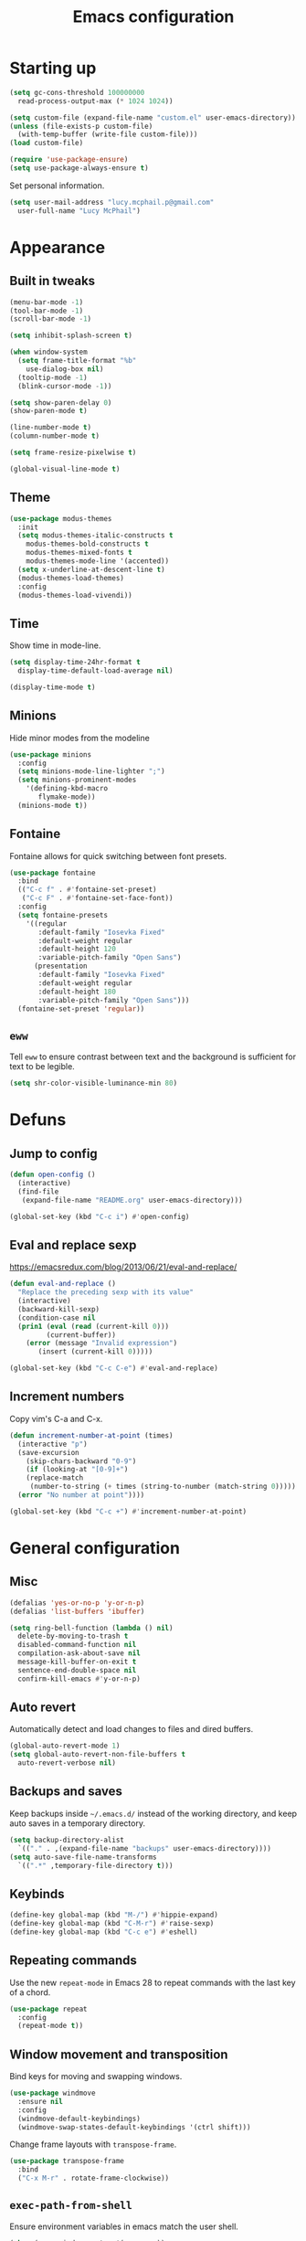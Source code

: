 #+TITLE: Emacs configuration
#+STARTUP: content

* Starting up

#+begin_src emacs-lisp
  (setq gc-cons-threshold 100000000
	read-process-output-max (* 1024 1024))

  (setq custom-file (expand-file-name "custom.el" user-emacs-directory))
  (unless (file-exists-p custom-file)
    (with-temp-buffer (write-file custom-file)))
  (load custom-file)

  (require 'use-package-ensure)
  (setq use-package-always-ensure t)
#+end_src

Set personal information.

#+begin_src emacs-lisp
  (setq user-mail-address "lucy.mcphail.p@gmail.com"
	user-full-name "Lucy McPhail")
#+end_src

* Appearance
** Built in tweaks

#+begin_src emacs-lisp
  (menu-bar-mode -1)
  (tool-bar-mode -1)
  (scroll-bar-mode -1)

  (setq inhibit-splash-screen t)

  (when window-system
    (setq frame-title-format "%b"
	  use-dialog-box nil)
    (tooltip-mode -1)
    (blink-cursor-mode -1))

  (setq show-paren-delay 0)
  (show-paren-mode t)

  (line-number-mode t)
  (column-number-mode t)

  (setq frame-resize-pixelwise t)

  (global-visual-line-mode t)
#+end_src

** Theme

#+begin_src emacs-lisp
  (use-package modus-themes
    :init
    (setq modus-themes-italic-constructs t
	  modus-themes-bold-constructs t
	  modus-themes-mixed-fonts t
	  modus-themes-mode-line '(accented))
    (setq x-underline-at-descent-line t)
    (modus-themes-load-themes)
    :config
    (modus-themes-load-vivendi))
#+end_src

** Time

Show time in mode-line.

#+begin_src emacs-lisp
  (setq display-time-24hr-format t
	display-time-default-load-average nil)

  (display-time-mode t)
#+end_src

** Minions

Hide minor modes from the modeline

#+begin_src emacs-lisp
  (use-package minions
    :config
    (setq minions-mode-line-lighter ";")
    (setq minions-prominent-modes
	  '(defining-kbd-macro
	     flymake-mode))
    (minions-mode t))
#+end_src

** Fontaine

Fontaine allows for quick switching between font presets.

#+begin_src emacs-lisp
  (use-package fontaine
    :bind
    (("C-c f" . #'fontaine-set-preset)
     ("C-c F" . #'fontaine-set-face-font))
    :config
    (setq fontaine-presets
	  '((regular
	     :default-family "Iosevka Fixed"
	     :default-weight regular
	     :default-height 120
	     :variable-pitch-family "Open Sans")
	    (presentation
	     :default-family "Iosevka Fixed"
	     :default-weight regular
	     :default-height 180
	     :variable-pitch-family "Open Sans")))
    (fontaine-set-preset 'regular))
#+end_src

** =eww=

Tell =eww= to ensure contrast between text and the background is sufficient for text to be legible.

#+begin_src emacs-lisp
  (setq shr-color-visible-luminance-min 80)
#+end_src

* Defuns
** Jump to config

#+begin_src emacs-lisp
  (defun open-config ()
    (interactive)
    (find-file
     (expand-file-name "README.org" user-emacs-directory)))

  (global-set-key (kbd "C-c i") #'open-config)
#+end_src

** Eval and replace sexp

https://emacsredux.com/blog/2013/06/21/eval-and-replace/

#+begin_src emacs-lisp
  (defun eval-and-replace ()
    "Replace the preceding sexp with its value"
    (interactive)
    (backward-kill-sexp)
    (condition-case nil
	(prin1 (eval (read (current-kill 0)))
	       (current-buffer))
      (error (message "Invalid expression")
	     (insert (current-kill 0)))))

  (global-set-key (kbd "C-c C-e") #'eval-and-replace)
#+end_src

** Increment numbers

Copy vim's C-a and C-x.

#+begin_src emacs-lisp
  (defun increment-number-at-point (times)
    (interactive "p")
    (save-excursion
      (skip-chars-backward "0-9")
      (if (looking-at "[0-9]+")
	  (replace-match
	   (number-to-string (+ times (string-to-number (match-string 0)))))
	(error "No number at point"))))

  (global-set-key (kbd "C-c +") #'increment-number-at-point)
#+end_src

* General configuration
** Misc

#+begin_src emacs-lisp
  (defalias 'yes-or-no-p 'y-or-n-p)
  (defalias 'list-buffers 'ibuffer)

  (setq ring-bell-function (lambda () nil)
	delete-by-moving-to-trash t
	disabled-command-function nil
	compilation-ask-about-save nil
	message-kill-buffer-on-exit t
	sentence-end-double-space nil
	confirm-kill-emacs #'y-or-n-p)
#+end_src

** Auto revert

Automatically detect and load changes to files and dired buffers.

#+begin_src emacs-lisp
  (global-auto-revert-mode 1)
  (setq global-auto-revert-non-file-buffers t
	auto-revert-verbose nil)
#+end_src

** Backups and saves

Keep backups inside =~/.emacs.d/= instead of the working directory, and keep auto saves in a temporary directory.

#+begin_src emacs-lisp
  (setq backup-directory-alist
	`(("." . ,(expand-file-name "backups" user-emacs-directory))))
  (setq auto-save-file-name-transforms
	`((".*" ,temporary-file-directory t)))
#+end_src

** Keybinds

#+begin_src emacs-lisp
  (define-key global-map (kbd "M-/") #'hippie-expand)
  (define-key global-map (kbd "C-M-r") #'raise-sexp)
  (define-key global-map (kbd "C-c e") #'eshell)
#+end_src

** Repeating commands

Use the new =repeat-mode= in Emacs 28 to repeat commands with the last key of a chord.

#+begin_src emacs-lisp
  (use-package repeat
    :config
    (repeat-mode t))
#+end_src

** Window movement and transposition

Bind keys for moving and swapping windows.

#+begin_src emacs-lisp
  (use-package windmove
    :ensure nil
    :config
    (windmove-default-keybindings)
    (windmove-swap-states-default-keybindings '(ctrl shift)))
#+end_src

Change frame layouts with =transpose-frame=.

#+begin_src emacs-lisp
  (use-package transpose-frame
    :bind
    ("C-x M-r" . rotate-frame-clockwise))
#+end_src

** =exec-path-from-shell=

Ensure environment variables in emacs match the user shell.

#+begin_src emacs-lisp
  (when (memq window-system '(mac ns x))
    (use-package exec-path-from-shell
      :config
      (exec-path-from-shell-initialize)))
#+end_src

** Mac changes

Use command as the meta key on macOS, and unbind option to make inserting special characters easier. Also enable the menu bar, since it doesn't take up extra room on macOS.

#+begin_src emacs-lisp
  (when (eq system-type 'darwin)
    (setq mac-command-modifier 'meta
	  mac-option-modifier 'meta
	  ns-function-modifier 'hyper
	  mac-pass-command-to-system nil)
    (menu-bar-mode t))
#+end_src

** Whitespace cleanup

Clean whitespace on save, but only if it was already clean to avoid messy diffs.

#+begin_src emacs-lisp
  (use-package whitespace-cleanup-mode
    :config
    (global-whitespace-cleanup-mode t))
#+end_src

** Paren matching

Enable =electric-pair-mode= and disable matching '<>' pairs.

#+begin_src emacs-lisp
  (use-package elec-pair
    :ensure nil
    :config
    (setq electric-pair-inhibit-predicate 'electric-pair-conservative-inhibit
	  electric-pair-preserve-balance t)
    (add-function :before-until electric-pair-inhibit-predicate
		  (lambda (c) (eq c ?<)))
    (electric-pair-mode))
#+end_src

** Completion

Vertico is a lightweight completion UI.

#+begin_src emacs-lisp
  (use-package vertico
    :config
    (vertico-mode t))

  (use-package orderless
    :custom (completion-styles '(orderless)))

  (use-package marginalia
    :config
    (marginalia-mode t))
#+end_src

Consult provides a lot of useful commands based on =completing-read=.

#+begin_src emacs-lisp
  (use-package consult
    :bind
    (("C-x r b" . consult-bookmark)
     ("C-x M-:" . consult-complex-command)
     ("C-x M-m" . consult-minor-mode-menu)
     ("C-x M-k" . consult-kmacro)
     ([remap goto-line] . consult-goto-line)
     ("M-K" . consult-keep-lines)
     ("M-F" . consult-focus-lines)
     ("M-s M-b" . consult-buffer)
     ("M-s M-e" . consult-flymake)
     ("M-s M-f" . consult-find)
     ("M-s M-g" . consult-grep)
     ("M-s M-h" . consult-history)
     ("M-s M-i" . consult-imenu)
     ("M-s M-l" . consult-line)
     ("M-s M-m" . consult-mark)
     ("M-s M-s" . consult-outline)
     ("M-s M-y" . consult-yank-pop)
     ("C-x r r" . consult-register))
    :init
    (advice-add #'completing-read-multiple :override #'consult-completing-read-multiple)
    (setq xref-show-xrefs-function #'consult-xref
	  xref-show-definitions-function #'consult-xref)
    (setq consult-project-function (lambda (_) (projectile-project-root))))
#+end_src

Load some consult extensions. The package =consult-dir= provides a directory jumper, like =z= in the shell, but for emacs.

#+begin_src elisp
  (use-package consult-dir
    :bind (("C-x C-d" . consult-dir)
	   :map minibuffer-local-completion-map
	   ("C-x C-d" . consult-dir)
	   ("C-x C-j" . consult-dir-jump-file))
    :config
    (setq consult-dir-project-list-function #'consult-dir-projectile-dirs))
#+end_src

Embark provides a contextual menu for emacs which integrates with consult.

#+begin_src emacs-lisp
  (use-package embark
    :bind
    (("C-." . embark-act)
     ("M-." . embark-dwim)
     ("C-h B" . embark-bindings))
    :init
    (setq prefix-help-command #'embark-prefix-help-command))

  (use-package embark-consult
    :after (embark consult)
    :demand t
    :hook (embark-collect-mode . consult-preview-at-point-mode))
#+end_src

Corfu displays completion-at-point results in a child frame.

#+begin_src emacs-lisp
  (use-package corfu
    :init
    (corfu-global-mode))

  (setq tab-always-indent 'complete)
#+end_src

#+begin_src emacs-lisp
  (use-package cape
    :config
    (setq cape-dabbrev-min-length 3)
    (dolist (backend '(cape-symbol cape-keyword cape-file cape-dabbrev))
      (add-to-list 'completion-at-point-functions backend)))
#+end_src

** Recent files

#+begin_src emacs-lisp
  (use-package recentf
    :config
    (setq recentf-max-saved-items 50)
    (recentf-mode t))
#+end_src

** Magit

#+begin_src emacs-lisp
  (use-package magit
    :bind (("C-x g" . magit)
	   ("C-x M-g" . magit-dispatch))
    :init
    (setq magit-diff-refine-hunk t))
#+end_src

** Projectile

#+begin_src emacs-lisp
  (use-package projectile
    :bind ("C-c p" . projectile-command-map)
    :init
    (projectile-mode t))
#+end_src

** Restclient

#+begin_src emacs-lisp
  (use-package restclient)
#+end_src

** Olivetti

#+begin_src emacs-lisp
  (use-package olivetti
    :bind ("C-c o" . olivetti-mode))
#+end_src

** Logos

#+begin_src emacs-lisp
  (use-package logos
    :bind
    (([remap narrow-to-region] . #'logos-narrow-dwim)
     ([remap forward-page] . #'logos-forward-page-dwim)
     ([remap backward-page] . #'logos-backward-page-dwim)
     ("C-c l" . #'logos-focus-mode))
    :config
    (setq logos-outlines-are-pages t)
    (setq logos-outline-regexp-alist
	  `((emacs-lisp-mode . "^;;;+ ")
	    (org-mode . "^\\*+ +")
	    (markdown-mode . "^\\#+ +")
	    (t . ,(or outline-regexp logos--page-delimiter))))
    (setq-default logos-hide-mode-line t
		  logos-hide-buffer-boundaries t
		  logos-olivetti t))
#+end_src

* Org

#+begin_src emacs-lisp
  (use-package org
    :bind (("C-c a" . org-agenda)
	   ("C-c c" . org-capture))
    :config
    (require 'org-tempo)
    (setq calendar-week-start-day 1
	  org-agenda-start-on-weekday 1
	  org-agenda-files "~/org/agenda-files.txt"
	  org-enforce-todo-dependencies t
	  org-enforce-todo-checkbox-dependencies t)
    (add-hook 'org-shiftup-final-hook 'windmove-up)
    (add-hook 'org-shiftleft-final-hook 'windmove-left)
    (add-hook 'org-shiftdown-final-hook 'windmove-down)
    (add-hook 'org-shiftright-final-hook 'windmove-right)
    (add-to-list 'org-structure-template-alist
		 '("el" . "src emacs-lisp")))
#+end_src

#+begin_src emacs-lisp
  (setq org-refile-targets '((org-agenda-files . (:maxlevel . 2)))
	org-refile-use-outline-path 'file
	org-refile-allow-creating-parent-nodes t
	org-outline-path-complete-in-steps nil)

  (setq org-capture-templates
	'(("t" "TODO entry" entry
	   (file+headline "~/org/personal.org" "Inbox")
	   (file "~/org/tpl-todo.txt"))
	  ("b" "Add book to read" entry
	   (file+headline "personal.org" "Books to read")
	   (file "~/org/tpl-book.txt"))
	  ("m" "Mail" entry
	   (file+headline "personal.org" "Inbox")
	   (file "~/org/tpl-mail.txt"))))
#+end_src

* Mail

I'm using =mu= and =mu4e= to read mail, =mbsync= for IMAP, and =msmtp= for SMTP.

#+begin_src emacs-lisp
  (use-package mu4e
    :ensure nil
    :if (executable-find "mu")
    :bind ("C-c m" . mu4e)
    :config
    (setq mail-user-agent 'mu4e-user-agent)

    (setq mu4e-completing-read-function #'completing-read)

    (setq mu4e-sent-folder "/gmail/[Gmail]/Sent Mail"
	  mu4e-trash-folder "/gmail/[Gmail]/Trash"
	  mu4e-drafts-folder "/gmail/[Gmail]/Drafts")

    (setq mu4e-maildir-shortcuts
	  '((:maildir "/gmail/INBOX" :key ?i)
	    (:maildir "/gmail/[Gmail]/Sent Mail" :key ?s)
	    (:maildir "/gmail/[Gmail]/Trash" :key ?t)
	    (:maildir "/gmail/[Gmail]/All Mail" :key ?a)
	    (:maildir "/university/Inbox" :key ?I)
	    (:maildir "/university/Sent Items" :key ?S)
	    (:maildir "/university/Deleted Items" :key ?T)
	    (:maildir "/university/Archive" :key ?A)))

    (setq mu4e-contexts
	  (list (make-mu4e-context
		 :name "personal"
		 :match-func
		 (lambda (msg)
		   (when msg
		     (string-prefix-p "/gmail/[Gmail]"
				      (mu4e-message-field msg :maildir))))
		 :vars '((user-mail-address . "lucy.mcphail.p@gmail.com")
			 (mu4e-sent-folder . "/gmail/[Gmail]/Sent Mail")
			 (mu4e-trash-folder . "/gmail/[Gmail]/Trash")
			 (mu4e-drafts-folder . "/gmail/[Gmail]/Drafts")
			 (mu4e-refile-folder . "/gmail/[Gmail]/All Mail")
			 (mu4e-sent-messages-behavior . delete)))
		(make-mu4e-context
		 :name "university"
		 :match-func
		 (lambda (msg)
		   (when msg
		     (string-prefix-p "/university"
				      (mu4e-message-field msg :maildir))))
		 :vars '((user-mail-address . "L.R.McPhail@sms.ed.ac.uk")
			 (mu4e-sent-folder . "/university/Sent Items")
			 (mu4e-trash-folder . "/university/Deleted Items")
			 (mu4e-drafts-folder . "/university/Drafts")
			 (mu4e-refile-folder . "/university/Archive")
			 (mu4e-sent-messages-behavior . delete)))))

    (setq mu4e-bookmarks
	  '((:name "Unified inbox"
		   :query "maildir:/gmail/INBOX OR maildir:/university/Inbox"
		   :key ?i)
	    (:name "Today's messages" :query "date:today..now" :key ?t)
	    (:name "Last 7 days" :query "date:7d..now" :hide-unread t :key ?w)))

    (setq mu4e-context-policy 'pick-first
	  mu4e-compose-context-policy 'always-ask)

    (setq mu4e-get-mail-command "true")

    (require 'smtpmail)
    (setq sendmail-program "msmtp"
	  message-sendmail-f-is-evil t
	  message-sendmail-extra-arguments '("--read-envelope-from")
	  send-mail-function 'smtpmail-send-it
	  message-send-mail-function 'message-send-mail-with-sendmail)

    (setq mu4e-update-interval (* 60 15))

    (setq mu4e-get-mail-command "mbsync -a")

    (setq mu4e-change-filenames-when-moving t)

    (setq mu4e-headers-include-related nil
	  mu4e-hide-index-messages t
	  mu4e-compose-dont-reply-to-self t
	  mu4e-attachment-dir  "~/Downloads")

    (setq mu4e-confirm-quit nil)

    (mu4e t))
#+end_src

Check that I've attached something before sending a message if I've said I will.

#+begin_src emacs-lisp
  (defun message-attachment-present-p ()
    (save-excursion
      (save-restriction
	(widen)
	(goto-char (point-min))
	(when (search-forward "<#part type" nil t) t))))

  (defun message-warn-if-no-attachments ()
    (when (and
	   (save-excursion
	     (save-restriction
	       (widen)
	       (goto-char (point-min))
	       (re-search-forward "attach" nil t)))
	   (not (message-attachment-present-p)))
      (unless (y-or-n-p "No attachment. Send the message?")
	(keyboard-quit))))

  (add-hook 'message-send-hook #'message-warn-if-no-attachments)
#+end_src

Show new mail with =display-time-mode=.

#+begin_src emacs-lisp
  (defun new-mail? ()
    (> 0
       (string-to-number
	(shell-command-to-string
	 (let ((maildir "$HOME/Mail/*/INBOX/new/"))
	   (concat "find "
		   maildir
		   " -type f | wc -l | sed 's/ //g'"))))))

  (setq display-time-mail-function #'new-mail?)
#+end_src

* Languages
** LSP

#+begin_src emacs-lisp
  (use-package yasnippet
    :config
    (yas-global-mode t))

  (use-package eglot
    :bind (:map eglot-mode-map
		("C-c l r" . eglot-rename)
		("C-c l i" . eglot-code-action-organize-imports)
		("C-c l f" . eglot-format)
		("C-c l h" . eldoc))
    :config
    (setq eldoc-echo-area-use-multiline-p nil)
    (define-key eglot-mode-map [remap display-local-help] nil))
#+end_src

** Python

#+begin_src emacs-lisp
  (use-package python
    :hook (python-mode . eglot-ensure)
    :config
    (when (executable-find "ipython")
      (setq python-shell-interpreter "ipython"
	    python-shell-interpreter-args "-i --simple-prompt"))
    (setq python-indent-def-block-scale 1))
#+end_src

** C

#+begin_src emacs-lisp
  (defun my-c-mode-common-hook ()
    (setq c-default-style "k&r"
	  c-basic-offset 4)
    (eglot-ensure))

  (use-package cc-mode
    :hook (c-mode-common . my-c-mode-common-hook))
#+end_src

** LaTeX

#+begin_src emacs-lisp
  (use-package tex
    :ensure auctex
    :hook ((LaTeX-mode . LaTeX-math-mode)
	   (LaTeX-mode . reftex-mode)
	   (LaTeX-mode . prettify-symbols-mode)
	   (LaTeX-mode . eglot-ensure))
    :init
    (setq TeX-parse-self t
	  TeX-save-query nil
	  TeX-view-program-selection '((output-pdf "PDF Tools"))
	  TeX-master t
	  TeX-source-correlate-mode t
	  TeX-source-correlate-start-server t)
    (add-hook 'TeX-after-compilation-finished-functions
	      #'TeX-revert-document-buffer)
    ;; remove built-in `chktex' flymake backend
    (defun disable-latex-flymake ()
      (remove-hook 'flymake-diagnostic-functions #'LaTeX-flymake))
    (advice-add #'TeX-latex-mode :after #'disable-latex-flymake))
#+end_src

Replace =docview= with =pdf-tools=.

#+begin_src emacs-lisp
  (use-package pdf-tools
    :config
    (setq pdf-view-use-scaling t)
    (pdf-loader-install))
#+end_src

Use =laas= for fast insertion of maths stuff.

#+begin_src emacs-lisp
  (use-package laas
    :hook (LaTeX-mode . laas-mode))
#+end_src

** Haskell

#+begin_src emacs-lisp
  (use-package haskell-mode
    :hook (haskell-mode . interactive-haskell-mode)
    :bind (:map haskell-mode-map
		("C-c h" . haskell-hoogle))
    :init
    (setq haskell-hoogle-command "hoogle")
    (require 'haskell-interactive-mode)
    (require 'haskell-process))

  (use-package hindent
    :hook (haskell-mode . hindent-mode))

  (use-package elisp-slime-nav
    :hook ((emacs-lisp-mode ielm-mode) . elisp-slime-nav-mode))
#+end_src

** Lisp

#+begin_src emacs-lisp
  (use-package slime
    :config
    (require 'slime-autoloads)
    (slime-setup '(slime-fancy))
    (setq slime-net-coding-system 'utf-8-unix)
    (setq inferior-lisp-program "sbcl"))
#+end_src
